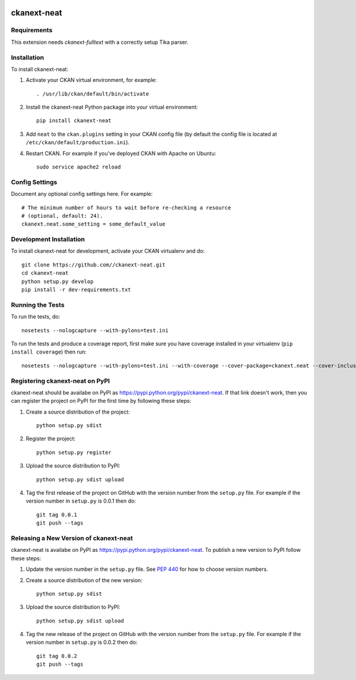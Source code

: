 .. You should enable this project on travis-ci.org and coveralls.io to make
   these badges work. The necessary Travis and Coverage config files have been
   generated for you.

.. image:: https://travis-ci.org//ckanext-neat.svg?branch=master
    :target: https://travis-ci.org//ckanext-neat

.. image:: https://coveralls.io/repos//ckanext-neat/badge.svg
  :target: https://coveralls.io/r//ckanext-neat

.. image:: https://pypip.in/download/ckanext-neat/badge.svg
    :target: https://pypi.python.org/pypi//ckanext-neat/
    :alt: Downloads

.. image:: https://pypip.in/version/ckanext-neat/badge.svg
    :target: https://pypi.python.org/pypi/ckanext-neat/
    :alt: Latest Version

.. image:: https://pypip.in/py_versions/ckanext-neat/badge.svg
    :target: https://pypi.python.org/pypi/ckanext-neat/
    :alt: Supported Python versions

.. image:: https://pypip.in/status/ckanext-neat/badge.svg
    :target: https://pypi.python.org/pypi/ckanext-neat/
    :alt: Development Status

.. image:: https://pypip.in/license/ckanext-neat/badge.svg
    :target: https://pypi.python.org/pypi/ckanext-neat/
    :alt: License

=============
ckanext-neat
=============

.. Put a description of your extension here:
   What does it do? What features does it have?
   Consider including some screenshots or embedding a video!


------------
Requirements
------------

This extension needs `ckanext-fulltext` with a correctly setup Tika parser.


------------
Installation
------------

.. Add any additional install steps to the list below.
   For example installing any non-Python dependencies or adding any required
   config settings.

To install ckanext-neat:

1. Activate your CKAN virtual environment, for example::

     . /usr/lib/ckan/default/bin/activate

2. Install the ckanext-neat Python package into your virtual environment::

     pip install ckanext-neat

3. Add ``neat`` to the ``ckan.plugins`` setting in your CKAN
   config file (by default the config file is located at
   ``/etc/ckan/default/production.ini``).

4. Restart CKAN. For example if you've deployed CKAN with Apache on Ubuntu::

     sudo service apache2 reload


---------------
Config Settings
---------------

Document any optional config settings here. For example::

    # The minimum number of hours to wait before re-checking a resource
    # (optional, default: 24).
    ckanext.neat.some_setting = some_default_value


------------------------
Development Installation
------------------------

To install ckanext-neat for development, activate your CKAN virtualenv and
do::

    git clone https://github.com//ckanext-neat.git
    cd ckanext-neat
    python setup.py develop
    pip install -r dev-requirements.txt


-----------------
Running the Tests
-----------------

To run the tests, do::

    nosetests --nologcapture --with-pylons=test.ini

To run the tests and produce a coverage report, first make sure you have
coverage installed in your virtualenv (``pip install coverage``) then run::

    nosetests --nologcapture --with-pylons=test.ini --with-coverage --cover-package=ckanext.neat --cover-inclusive --cover-erase --cover-tests


---------------------------------
Registering ckanext-neat on PyPI
---------------------------------

ckanext-neat should be availabe on PyPI as
https://pypi.python.org/pypi/ckanext-neat. If that link doesn't work, then
you can register the project on PyPI for the first time by following these
steps:

1. Create a source distribution of the project::

     python setup.py sdist

2. Register the project::

     python setup.py register

3. Upload the source distribution to PyPI::

     python setup.py sdist upload

4. Tag the first release of the project on GitHub with the version number from
   the ``setup.py`` file. For example if the version number in ``setup.py`` is
   0.0.1 then do::

       git tag 0.0.1
       git push --tags


----------------------------------------
Releasing a New Version of ckanext-neat
----------------------------------------

ckanext-neat is availabe on PyPI as https://pypi.python.org/pypi/ckanext-neat.
To publish a new version to PyPI follow these steps:

1. Update the version number in the ``setup.py`` file.
   See `PEP 440 <http://legacy.python.org/dev/peps/pep-0440/#public-version-identifiers>`_
   for how to choose version numbers.

2. Create a source distribution of the new version::

     python setup.py sdist

3. Upload the source distribution to PyPI::

     python setup.py sdist upload

4. Tag the new release of the project on GitHub with the version number from
   the ``setup.py`` file. For example if the version number in ``setup.py`` is
   0.0.2 then do::

       git tag 0.0.2
       git push --tags
